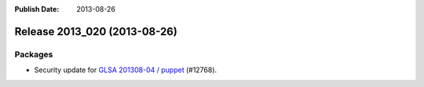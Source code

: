 :Publish Date: 2013-08-26

Release 2013_020 (2013-08-26)
-----------------------------

Packages
^^^^^^^^

* Security update for `GLSA 201308-04 / puppet
  <http://www.gentoo.org/security/en/glsa/glsa-201308-04.xml>`_ (#12768).


.. vim: set spell spelllang=en:
